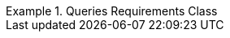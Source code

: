 [[rc_queries]]
// *Requirements Class:* Queries

[%unnumbered]
[requirement,type="class",label="http://www.opengis.net/spec/ogcapi-edr-1/1.0/req/queries",obligation="requirement",subject="Web API",inherit="http://www.opengis.net/spec/ogcapi-edr-1/1.0/req/collections"]
.Queries Requirements Class
====

[requirement,type="general",label="/req/queries/position"]
======
======

[requirement,type="general",label="/req/edr/rc-area"]
======
======

[requirement,type="general",label="/req/edr/rc-cube"]
======
======

[requirement,type="general",label="/req/edr/rc-trajectory"]
======
======

[requirement,type="general",label="/req/edr/rc-corridor"]
======
======

[requirement,type="general",label="/req/edr/rc-items"]
======
======

[requirement,type="general",label="/req/edr/rc-locations"]
======
======

[requirement,type="general",label="/req/instances/rc-md-op"]
======
======

[requirement,type="general",label="/req/instances/rc-md-success"]
======
======

[requirement,type="general",label="/req/instances/src-md-op"]
======
======

[requirement,type="general",label="/req/instances/src-md-success"]
======
======


====

